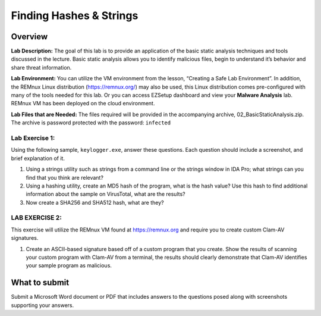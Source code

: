 Finding Hashes & Strings
========================

Overview
--------

**Lab Description:** The goal of this lab is to provide an application
of the basic static analysis techniques and tools discussed in the
lecture. Basic static analysis allows you to identify malicious files,
begin to understand it’s behavior and share threat information.

**Lab Environment:** You can utilize the VM environment from the lesson,
“Creating a Safe Lab Environment”. In addition, the REMnux Linux
distribution (https://remnux.org/) may also be used, this Linux
distribution comes pre-configured with many of the tools needed for this
lab. Or you can access EZSetup dashboard and view your **Malware
Analysis** lab. REMnux VM has been deployed on the cloud environment.

**Lab Files that are Needed:** The files required will be provided in
the accompanying archive, 02_BasicStaticAnalysis.zip. The archive is
password protected with the password: ``infected``

Lab Exercise 1:
~~~~~~~~~~~~~~~

Using the following sample, ``keylogger.exe``, answer these questions.
Each question should include a screenshot, and brief explanation of it.

1. Using a strings utility such as strings from a command line or the
   strings window in IDA Pro; what strings can you find that you think
   are relevant?

2. Using a hashing utility, create an MD5 hash of the program, what is
   the hash value? Use this hash to find additional information about
   the sample on VirusTotal, what are the results?

3. Now create a SHA256 and SHA512 hash, what are they?

LAB EXERCISE 2:
~~~~~~~~~~~~~~~

This exercise will utilize the REMnux VM found at https://remnux.org and
require you to create custom Clam-AV signatures.

1. Create an ASCII-based signature based off of a custom program that
   you create. Show the results of scanning your custom program with
   Clam-AV from a terminal, the results should clearly demonstrate that
   Clam-AV identifies your sample program as malicious.

What to submit 
--------------

Submit a Microsoft Word document or PDF that includes answers to the
questions posed along with screenshots supporting your answers.
